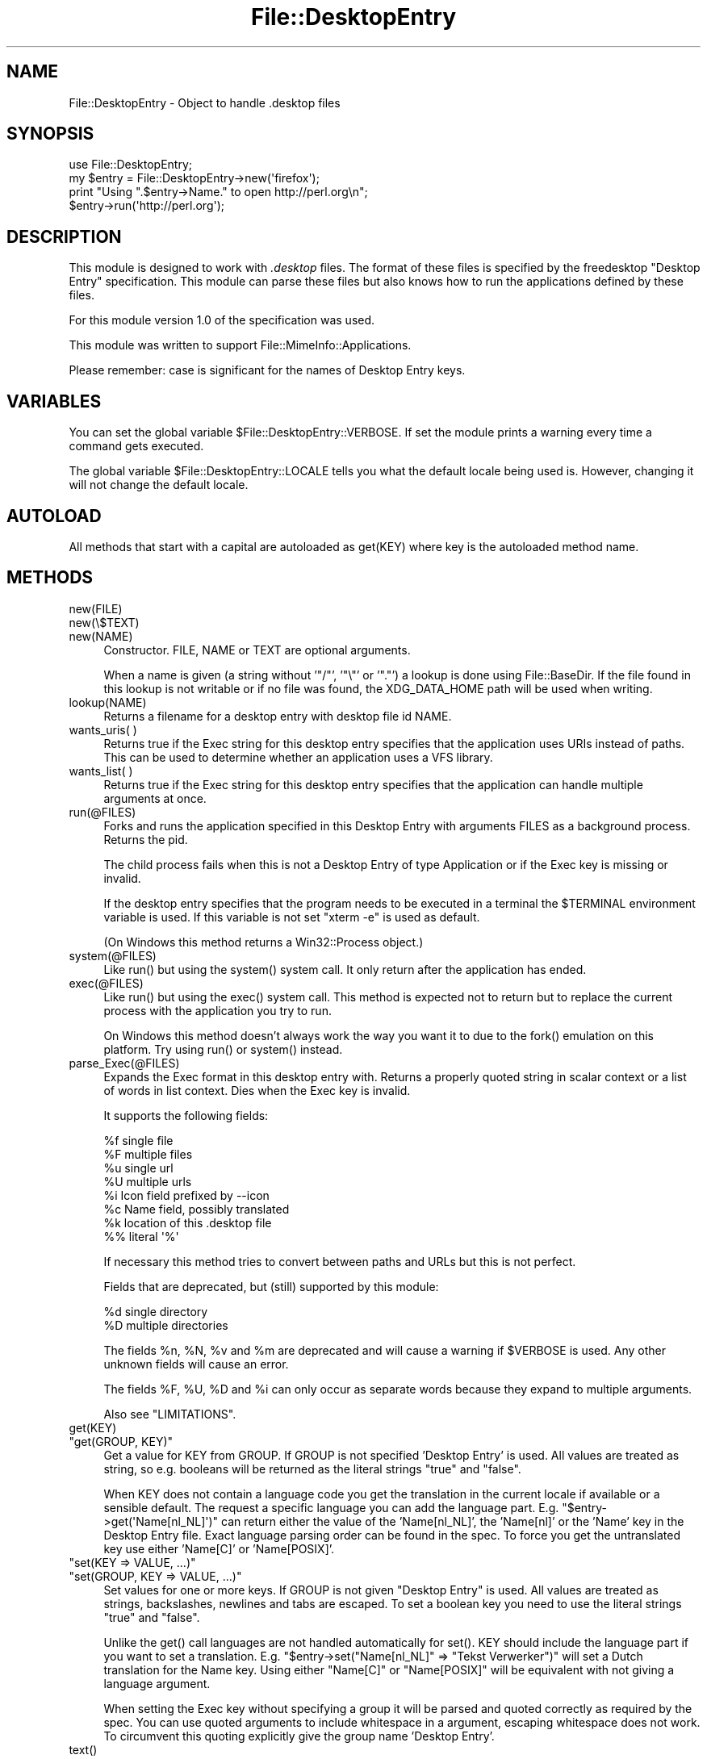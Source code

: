 .\" -*- mode: troff; coding: utf-8 -*-
.\" Automatically generated by Pod::Man 5.01 (Pod::Simple 3.43)
.\"
.\" Standard preamble:
.\" ========================================================================
.de Sp \" Vertical space (when we can't use .PP)
.if t .sp .5v
.if n .sp
..
.de Vb \" Begin verbatim text
.ft CW
.nf
.ne \\$1
..
.de Ve \" End verbatim text
.ft R
.fi
..
.\" \*(C` and \*(C' are quotes in nroff, nothing in troff, for use with C<>.
.ie n \{\
.    ds C` ""
.    ds C' ""
'br\}
.el\{\
.    ds C`
.    ds C'
'br\}
.\"
.\" Escape single quotes in literal strings from groff's Unicode transform.
.ie \n(.g .ds Aq \(aq
.el       .ds Aq '
.\"
.\" If the F register is >0, we'll generate index entries on stderr for
.\" titles (.TH), headers (.SH), subsections (.SS), items (.Ip), and index
.\" entries marked with X<> in POD.  Of course, you'll have to process the
.\" output yourself in some meaningful fashion.
.\"
.\" Avoid warning from groff about undefined register 'F'.
.de IX
..
.nr rF 0
.if \n(.g .if rF .nr rF 1
.if (\n(rF:(\n(.g==0)) \{\
.    if \nF \{\
.        de IX
.        tm Index:\\$1\t\\n%\t"\\$2"
..
.        if !\nF==2 \{\
.            nr % 0
.            nr F 2
.        \}
.    \}
.\}
.rr rF
.\" ========================================================================
.\"
.IX Title "File::DesktopEntry 3"
.TH File::DesktopEntry 3 2015-12-10 "perl v5.38.2" "User Contributed Perl Documentation"
.\" For nroff, turn off justification.  Always turn off hyphenation; it makes
.\" way too many mistakes in technical documents.
.if n .ad l
.nh
.SH NAME
File::DesktopEntry \- Object to handle .desktop files
.SH SYNOPSIS
.IX Header "SYNOPSIS"
.Vb 1
\&    use File::DesktopEntry;
\&
\&    my $entry = File::DesktopEntry\->new(\*(Aqfirefox\*(Aq);
\&
\&    print "Using ".$entry\->Name." to open http://perl.org\en";
\&    $entry\->run(\*(Aqhttp://perl.org\*(Aq);
.Ve
.SH DESCRIPTION
.IX Header "DESCRIPTION"
This module is designed to work with \fI.desktop\fR files. The format of these files
is specified by the freedesktop "Desktop Entry" specification. This module can
parse these files but also knows how to run the applications defined by these
files.
.PP
For this module version 1.0 of the specification was used.
.PP
This module was written to support File::MimeInfo::Applications.
.PP
Please remember: case is significant for the names of Desktop Entry keys.
.SH VARIABLES
.IX Header "VARIABLES"
You can set the global variable \f(CW$File::DesktopEntry::VERBOSE\fR. If set the
module prints a warning every time a command gets executed.
.PP
The global variable \f(CW$File::DesktopEntry::LOCALE\fR tells you what the default
locale being used is. However, changing it will not change the default locale.
.SH AUTOLOAD
.IX Header "AUTOLOAD"
All methods that start with a capital are autoloaded as \f(CWget(KEY)\fR where
key is the autoloaded method name.
.SH METHODS
.IX Header "METHODS"
.ie n .IP new(FILE) 4
.el .IP \f(CWnew(FILE)\fR 4
.IX Item "new(FILE)"
.PD 0
.ie n .IP new(\e$TEXT) 4
.el .IP \f(CWnew(\e$TEXT)\fR 4
.IX Item "new($TEXT)"
.ie n .IP new(NAME) 4
.el .IP \f(CWnew(NAME)\fR 4
.IX Item "new(NAME)"
.PD
Constructor. FILE, NAME or TEXT are optional arguments.
.Sp
When a name is given (a string without '\f(CW\*(C`/\*(C'\fR', '\f(CW\*(C`\e\*(C'\fR' or '\f(CW\*(C`.\*(C'\fR') a lookup is
done using File::BaseDir. If the file found in this lookup is not writable or
if no file was found, the XDG_DATA_HOME path will be used when writing.
.ie n .IP lookup(NAME) 4
.el .IP \f(CWlookup(NAME)\fR 4
.IX Item "lookup(NAME)"
Returns a filename for a desktop entry with desktop file id NAME.
.ie n .IP "wants_uris( )" 4
.el .IP "\f(CWwants_uris( )\fR" 4
.IX Item "wants_uris( )"
Returns true if the Exec string for this desktop entry specifies that the
application uses URIs instead of paths. This can be used to determine
whether an application uses a VFS library.
.ie n .IP "wants_list( )" 4
.el .IP "\f(CWwants_list( )\fR" 4
.IX Item "wants_list( )"
Returns true if the Exec string for this desktop entry specifies that the
application can handle multiple arguments at once.
.ie n .IP run(@FILES) 4
.el .IP \f(CWrun(@FILES)\fR 4
.IX Item "run(@FILES)"
Forks and runs the application specified in this Desktop Entry
with arguments FILES as a background process. Returns the pid.
.Sp
The child process fails when this is not a Desktop Entry of type Application
or if the Exec key is missing or invalid.
.Sp
If the desktop entry specifies that the program needs to be executed in a
terminal the \f(CW$TERMINAL\fR environment variable is used. If this variable is not
set \f(CW\*(C`xterm \-e\*(C'\fR is used as default.
.Sp
(On Windows this method returns a Win32::Process object.)
.ie n .IP system(@FILES) 4
.el .IP \f(CWsystem(@FILES)\fR 4
.IX Item "system(@FILES)"
Like \f(CWrun()\fR but using the \f(CWsystem()\fR system call.
It only return after the application has ended.
.ie n .IP exec(@FILES) 4
.el .IP \f(CWexec(@FILES)\fR 4
.IX Item "exec(@FILES)"
Like \f(CWrun()\fR but using the \f(CWexec()\fR system call. This method
is expected not to return but to replace the current process with the
application you try to run.
.Sp
On Windows this method doesn't always work the way you want it to
due to the \f(CWfork()\fR emulation on this platform. Try using \f(CWrun()\fR or
\&\f(CWsystem()\fR instead.
.ie n .IP parse_Exec(@FILES) 4
.el .IP \f(CWparse_Exec(@FILES)\fR 4
.IX Item "parse_Exec(@FILES)"
Expands the Exec format in this desktop entry with. Returns a properly quoted
string in scalar context or a list of words in list context. Dies when the
Exec key is invalid.
.Sp
It supports the following fields:
.Sp
.Vb 8
\&    %f    single file
\&    %F    multiple files
\&    %u    single url
\&    %U    multiple urls
\&    %i    Icon field prefixed by \-\-icon
\&    %c    Name field, possibly translated
\&    %k    location of this .desktop file
\&    %%    literal \*(Aq%\*(Aq
.Ve
.Sp
If necessary this method tries to convert between paths and URLs but this
is not perfect.
.Sp
Fields that are deprecated, but (still) supported by this module:
.Sp
.Vb 2
\&    %d    single directory
\&    %D    multiple directories
.Ve
.Sp
The fields \f(CW%n\fR, \f(CW%N\fR, \f(CW%v\fR and \f(CW%m\fR are deprecated and will cause a
warning if \f(CW$VERBOSE\fR is used. Any other unknown fields will cause an error.
.Sp
The fields \f(CW%F\fR, \f(CW%U\fR, \f(CW%D\fR and \f(CW%i\fR can only occur as separate words
because they expand to multiple arguments.
.Sp
Also see "LIMITATIONS".
.ie n .IP get(KEY) 4
.el .IP \f(CWget(KEY)\fR 4
.IX Item "get(KEY)"
.PD 0
.ie n .IP """get(GROUP, KEY)""" 4
.el .IP "\f(CWget(GROUP, KEY)\fR" 4
.IX Item "get(GROUP, KEY)"
.PD
Get a value for KEY from GROUP. If GROUP is not specified 'Desktop Entry' is
used. All values are treated as string, so e.g. booleans will be returned as
the literal strings "true" and "false".
.Sp
When KEY does not contain a language code you get the translation in the
current locale if available or a sensible default. The request a specific
language you can add the language part. E.g. \f(CW\*(C`$entry\->get(\*(AqName[nl_NL]\*(Aq)\*(C'\fR
can return either the value of the 'Name[nl_NL]', the 'Name[nl]' or the 'Name'
key in the Desktop Entry file. Exact language parsing order can be found in the
spec. To force you get the untranslated key use either 'Name[C]' or
\&'Name[POSIX]'.
.ie n .IP """set(KEY => VALUE, ...)""" 4
.el .IP "\f(CWset(KEY => VALUE, ...)\fR" 4
.IX Item "set(KEY => VALUE, ...)"
.PD 0
.ie n .IP """set(GROUP, KEY => VALUE, ...)""" 4
.el .IP "\f(CWset(GROUP, KEY => VALUE, ...)\fR" 4
.IX Item "set(GROUP, KEY => VALUE, ...)"
.PD
Set values for one or more keys. If GROUP is not given "Desktop Entry" is used.
All values are treated as strings, backslashes, newlines and tabs are escaped.
To set a boolean key you need to use the literal strings "true" and "false".
.Sp
Unlike the \f(CWget()\fR call languages are not handled automatically for \f(CWset()\fR.
KEY should include the language part if you want to set a translation.
E.g. \f(CW\*(C`$entry\->set("Name[nl_NL]" => "Tekst Verwerker")\*(C'\fR will set a Dutch
translation for the Name key. Using either "Name[C]" or "Name[POSIX]" will
be equivalent with not giving a language argument.
.Sp
When setting the Exec key without specifying a group it will be parsed
and quoted correctly as required by the spec. You can use quoted arguments
to include whitespace in a argument, escaping whitespace does not work.
To circumvent this quoting explicitly give the group name 'Desktop Entry'.
.ie n .IP text() 4
.el .IP \f(CWtext()\fR 4
.IX Item "text()"
Returns the (modified) text of the file.
.ie n .IP read(FILE) 4
.el .IP \f(CWread(FILE)\fR 4
.IX Item "read(FILE)"
.PD 0
.ie n .IP read(\e$SCALAR) 4
.el .IP \f(CWread(\e$SCALAR)\fR 4
.IX Item "read($SCALAR)"
.PD
Read Desktop Entry data from file or memory buffer.
Without argument defaults to file given at constructor.
.Sp
If you gave a file, text buffer or name to the constructor this method will
be called automatically.
.ie n .IP read_fh(IO) 4
.el .IP \f(CWread_fh(IO)\fR 4
.IX Item "read_fh(IO)"
Read Desktop Entry data from filehandle or IO object.
.ie n .IP write(FILE) 4
.el .IP \f(CWwrite(FILE)\fR 4
.IX Item "write(FILE)"
Write the Desktop Entry data to FILE. Without arguments it writes to
the filename given to the constructor if any.
.Sp
The keys Name and Type are required. Type can be either \f(CW\*(C`Application\*(C'\fR,
\&\f(CW\*(C`Link\*(C'\fR or \f(CW\*(C`Directory\*(C'\fR. For an application set the optional key \f(CW\*(C`Exec\*(C'\fR. For
a link set the \f(CW\*(C`URL\*(C'\fR key.
.SS "Backwards Compatibility"
.IX Subsection "Backwards Compatibility"
Methods supported for backwards compatibility with 0.02.
.ie n .IP new_from_file(FILE) 4
.el .IP \f(CWnew_from_file(FILE)\fR 4
.IX Item "new_from_file(FILE)"
Alias for \f(CWnew(FILE)\fR.
.ie n .IP new_from_data(TEXT) 4
.el .IP \f(CWnew_from_data(TEXT)\fR 4
.IX Item "new_from_data(TEXT)"
Alias for \f(CWnew(\e$TEXT)\fR.
.ie n .IP """get_value(NAME, GROUP, LANG)""" 4
.el .IP "\f(CWget_value(NAME, GROUP, LANG)\fR" 4
.IX Item "get_value(NAME, GROUP, LANG)"
Identical to \f(CW\*(C`get(GROUP, "NAME[LANG]")\*(C'\fR.
LANG defaults to 'C', GROUP is optional.
.SH "NON-UNIX PLATFORMS"
.IX Header "NON-UNIX PLATFORMS"
This module has a few bits of code to make it work on Windows. It handles
\&\f(CW\*(C`file://\*(C'\fR uri a bit different and it uses Win32::Process. On other
platforms your mileage may vary.
.PP
Please note that the specification is targeting Unix platforms only and
will only have limited relevance on other platforms. Any platform-dependent
behavior in this module should be considered an extension of the spec.
.SH LIMITATIONS
.IX Header "LIMITATIONS"
If you try to exec a remote file with an application that can only handle files
on the local file system we should \-according to the spec\- download the file to
a temp location. This is not supported. Use the \f(CWwants_uris()\fR method to check
if an application supports urls.
.PP
The values of the various Desktop Entry keys are not parsed (except for the
Exec key). This means that booleans will be returned as the strings "true" and
"false" and lists will still be ";" separated.
.PP
If the icon is given as name and not as path it should be resolved for the \f(CW%i\fR
code in the Exec key. We need a separate module for the icon spec to deal with
this.
.PP
According to the spec comments can contain any encoding. However since this
module read files as utf8, invalid UTF\-8 characters in a comment will cause
an error.
.PP
There is no support for Legacy-Mixed Encoding. Everybody is using utf8 now
\&... right ?
.SH AUTHOR
.IX Header "AUTHOR"
Jaap Karssenberg (Pardus) <pardus@cpan.org>
.PP
Maintained by Michiel Beijen <michielb@cpan.org>
.PP
Copyright (c) 2005, 2007 Jaap G Karssenberg. All rights reserved.
.SH LICENSE
.IX Header "LICENSE"
This program is free software; you can redistribute it and/or
modify it under the same terms as Perl itself.
.SH "SEE ALSO"
.IX Header "SEE ALSO"
<http://standards.freedesktop.org/desktop\-entry\-spec/desktop\-entry\-spec\-latest.html>
.PP
File::BaseDir and File::MimeInfo::Applications
.PP
X11::FreeDesktop::DesktopEntry
